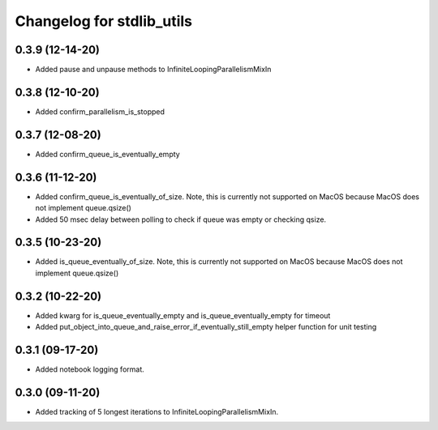Changelog for stdlib_utils
==========================

0.3.9 (12-14-20)
------------------

- Added pause and unpause methods to InfiniteLoopingParallelismMixIn


0.3.8 (12-10-20)
------------------

- Added confirm_parallelism_is_stopped


0.3.7 (12-08-20)
------------------

- Added confirm_queue_is_eventually_empty


0.3.6 (11-12-20)
------------------

- Added confirm_queue_is_eventually_of_size. Note, this is currently not supported on MacOS because MacOS does not implement queue.qsize()

- Added 50 msec delay between polling to check if queue was empty or checking qsize.


0.3.5 (10-23-20)
------------------

- Added is_queue_eventually_of_size. Note, this is currently not supported on MacOS because MacOS does not implement queue.qsize()


0.3.2 (10-22-20)
------------------

- Added kwarg for is_queue_eventually_empty and is_queue_eventually_empty for timeout

- Added put_object_into_queue_and_raise_error_if_eventually_still_empty helper function for unit testing


0.3.1 (09-17-20)
------------------

- Added notebook logging format.


0.3.0 (09-11-20)
------------------

- Added tracking of 5 longest iterations to InfiniteLoopingParallelismMixIn.
